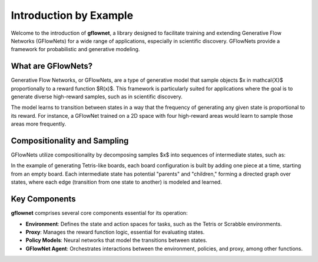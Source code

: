 Introduction by Example
=======================

Welcome to the introduction of **gflownet**, a library designed to facilitate training and extending Generative Flow Networks (GFlowNets) for a wide range of applications, especially in scientific discovery. GFlowNets provide a framework for probabilistic and generative modeling.

What are GFlowNets?
-------------------

Generative Flow Networks, or GFlowNets, are a type of generative model that sample objects $x \in \mathcal{X}$ proportionally to a reward function $R(x)$. This framework is particularly suited for applications where the goal is to generate diverse high-reward samples, such as in scientific discovery.

.. image:: ../figures/reward_landscape.png
   :align: center
   :width: 400
   :alt: Reward landscape

The model learns to transition between states in a way that the frequency of generating any given state is proportional to its reward. For instance, a GFlowNet trained on a 2D space with four high-reward areas would learn to sample those areas more frequently.

Compositionality and Sampling
------------------------------

GFlowNets utilize compositionality by decomposing samples $x$ into sequences of intermediate states, such as:

.. image:: ../figures/tetris_flows.png
   :align: center
   :width: 400
   :alt: Tetris flows

In the example of generating Tetris-like boards, each board configuration is built by adding one piece at a time, starting from an empty board. Each intermediate state has potential "parents" and "children," forming a directed graph over states, where each edge (transition from one state to another) is modeled and learned.


Key Components
--------------

**gflownet** comprises several core components essential for its operation:

- **Environment**: Defines the state and action spaces for tasks, such as the Tetris or Scrabble environments.
- **Proxy**: Manages the reward function logic, essential for evaluating states.
- **Policy Models**: Neural networks that model the transitions between states.
- **GFlowNet Agent**: Orchestrates interactions between the environment, policies, and proxy, among other functions.